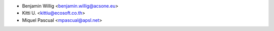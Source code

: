 * Benjamin Willig <benjamin.willig@acsone.eu>
* Kitti U. <kittiu@ecosoft.co.th>
* Miquel Pascual <mpascual@apsl.net>
